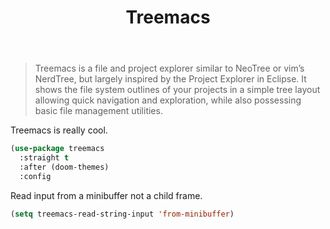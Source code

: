 :PROPERTIES:
:ID:       ee891758-1259-4af4-aabc-418a1c644d2f
:ROAM_REFS: https://github.com/Alexander-Miller/treemacs
:END:
#+title: Treemacs
#+filetags: emacs-load

#+BEGIN_QUOTE
Treemacs is a file and project explorer similar to NeoTree or vim’s NerdTree, but largely inspired by the Project Explorer in Eclipse. It shows the file system outlines of your projects in a simple tree layout allowing quick navigation and exploration, while also possessing basic file management utilities.
#+END_QUOTE

Treemacs is really cool.

#+BEGIN_SRC emacs-lisp
  (use-package treemacs
    :straight t
    :after (doom-themes)
    :config
#+END_SRC

Read input from a minibuffer not a child frame.

#+BEGIN_SRC emacs-lisp
  (setq treemacs-read-string-input 'from-minibuffer)
#+END_SRC

#+BEGIN_SRC emacs-lisp :exports none
  )
#+END_SRC
